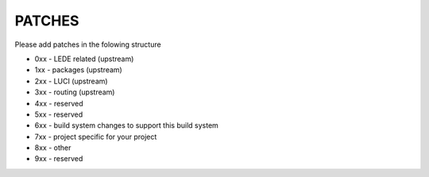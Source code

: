 PATCHES
#######

Please add patches in the folowing structure

- 0xx - LEDE related (upstream)
- 1xx - packages (upstream)
- 2xx - LUCI (upstream)
- 3xx - routing (upstream)
- 4xx - reserved
- 5xx - reserved
- 6xx - build system changes to support this build system
- 7xx - project specific for your project
- 8xx - other
- 9xx - reserved
